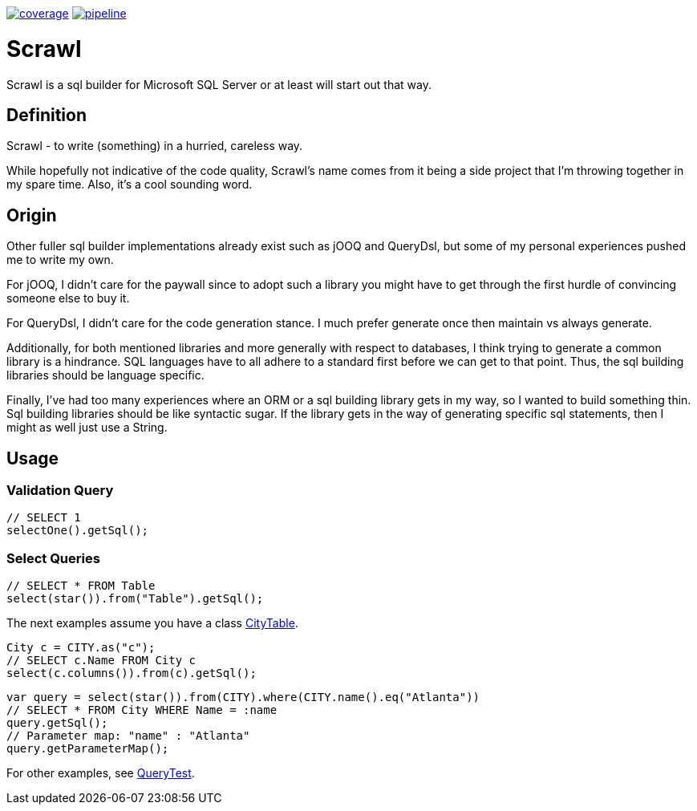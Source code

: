 image:https://gitlab.com/sroca3/scrawl/badges/master/coverage.svg[link="https://gitlab.com/sroca3/scrawl/-/commits/master",title="coverage report"]
image:https://gitlab.com/sroca3/scrawl/badges/master/pipeline.svg[link="https://gitlab.com/sroca3/scrawl/-/commits/master",title="pipeline status"]

= Scrawl

Scrawl is a sql builder for Microsoft SQL Server or at least will start out that way.

== Definition

Scrawl - to write (something) in a hurried, careless way.

While hopefully not indicative of the code quality, Scrawl's name comes from it being a side project that I'm throwing together in my spare time.
Also, it's a cool sounding word.

== Origin

Other fuller sql builder implementations already exist such as jOOQ and QueryDsl, but some of my personal experiences pushed me to write my own.

For jOOQ, I didn't care for the paywall since to adopt such a library you might have to get through the first hurdle of convincing someone else to buy it.

For QueryDsl, I didn't care for the code generation stance.
I much prefer generate once then maintain vs always generate.

Additionally, for both mentioned libraries and more generally with respect to databases, I think trying to generate a common library is a hindrance.
SQL languages have to all adhere to a standard first before we can get to that point.
Thus, the sql building libraries should be language specific.

Finally, I've had too many experiences where an ORM or a sql building library gets in my way, so I wanted to build something thin.
Sql building libraries should be like syntactic sugar.
If the library gets in the way of generating specific sql statements, then I might as well just use a String.

== Usage

=== Validation Query

[source,java]
----
// SELECT 1
selectOne().getSql();
----

=== Select Queries

[source,java]
----
// SELECT * FROM Table
select(star()).from("Table").getSql();
----

The next examples assume you have a class link:src/test/java/io/github/sroca3/scrawl/sqlserver/schema/CityTable.java[CityTable].

[source,java]
----
City c = CITY.as("c");
// SELECT c.Name FROM City c
select(c.columns()).from(c).getSql();
----

[source,java]
----
var query = select(star()).from(CITY).where(CITY.name().eq("Atlanta"))
// SELECT * FROM City WHERE Name = :name
query.getSql();
// Parameter map: "name" : "Atlanta"
query.getParameterMap();
----

For other examples, see link:src/test/java/io/github/sroca3/scrawl/sqlserver/test/QueryTest.java[QueryTest].